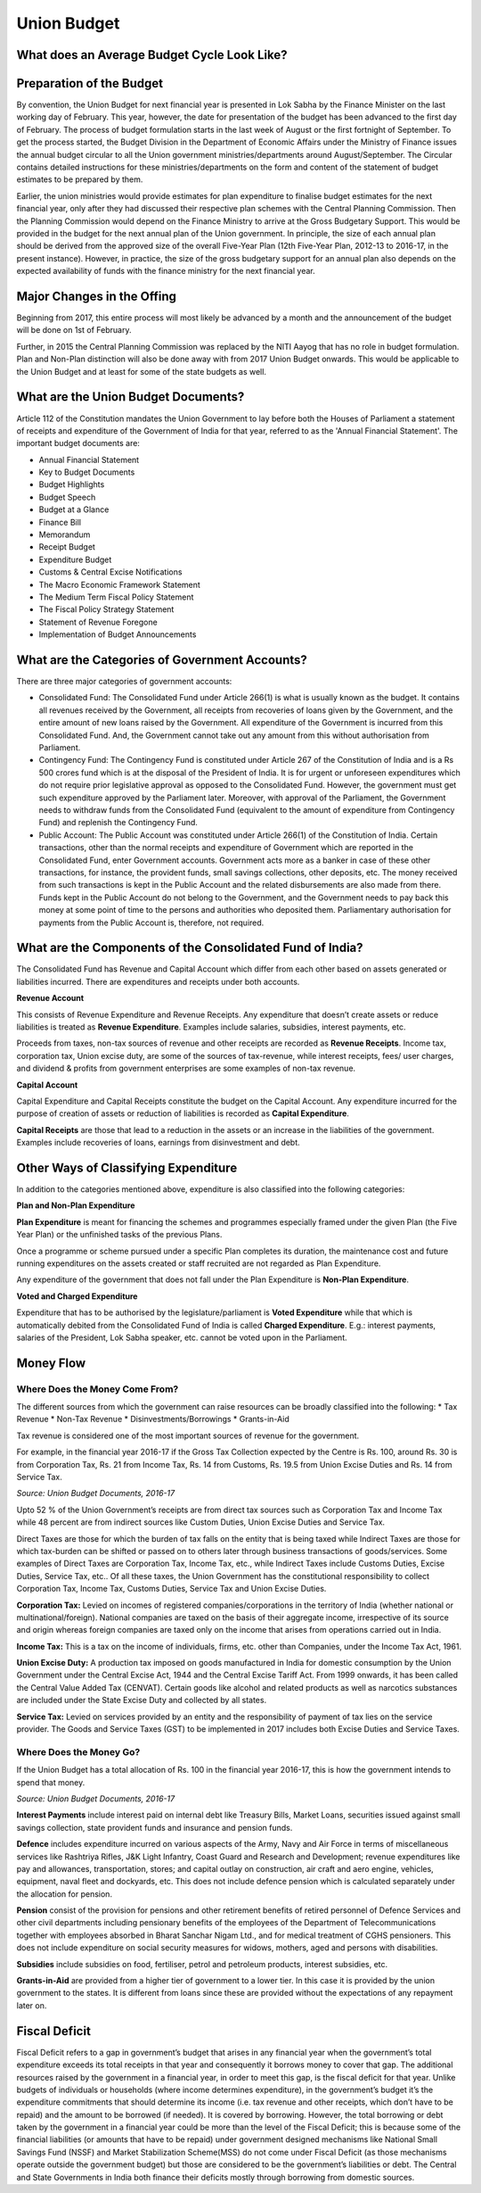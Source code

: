 Union Budget
============

.. image:: images/union_budget_structure.png
    :width: 90%

What does an Average Budget Cycle Look Like?
-------------------------------------------

.. image:: images/budget_cycle.png


Preparation of the Budget
-------------------------

By convention, the Union Budget for next financial year is presented in Lok Sabha by the Finance Minister on the last working day of February. This year, however, the date for presentation of the budget has been advanced to the first day of February. The process of budget formulation starts in the last week of August or the first fortnight of September. To get the process started, the Budget Division in the Department of Economic Affairs under the Ministry of Finance issues the annual budget circular to all the Union government ministries/departments around August/September. The Circular contains detailed instructions for these ministries/departments on the form and content of the statement of budget estimates to be prepared by them. 

Earlier, the union ministries would provide estimates for plan expenditure to finalise budget estimates for the next financial year, only after they had discussed their respective plan schemes with the Central Planning Commission. Then the Planning Commission would depend on the Finance Ministry to arrive at the Gross Budgetary Support. This would be provided in the budget for the next annual plan of the Union government. In principle, the size of each annual plan should be derived from the approved size of the overall Five-Year Plan (12th Five-Year Plan, 2012-13 to 2016-17, in the present instance). However, in practice, the size of the gross budgetary support for an annual plan also depends on the expected availability of funds with the finance ministry for the next financial year.


Major Changes in the Offing
---------------------------

Beginning from 2017, this entire process will most likely be advanced by a month and the announcement of the budget will be done on 1st of February.

Further, in 2015 the Central Planning Commission was replaced by the NITI Aayog that has no role in budget formulation. Plan and Non-Plan distinction will also be done away with from 2017 Union Budget onwards. This would be applicable to the Union Budget and at least for some of the state budgets as well.


What are the Union Budget Documents? 
------------------------------------

Article 112 of the Constitution mandates the Union Government to lay before both the Houses of Parliament a statement of receipts and expenditure of the Government of India for that year, referred to as the 'Annual Financial Statement'. The important budget documents are:

* Annual Financial Statement
* Key to Budget Documents 
* Budget Highlights 
* Budget Speech
* Budget at a Glance
* Finance Bill
* Memorandum
* Receipt Budget
* Expenditure Budget
* Customs & Central Excise Notifications
* The Macro Economic Framework Statement 
* The Medium Term Fiscal Policy Statement 
* The Fiscal Policy Strategy Statement 
* Statement of Revenue Foregone 
* Implementation of Budget Announcements 


What are the Categories of Government Accounts?
-----------------------------------------------

There are three major categories of government accounts:

* Consolidated Fund: The Consolidated Fund under Article 266(1) is what is usually known as the budget. It contains all revenues received by the Government, all receipts from recoveries of loans given by the Government, and the entire amount of new loans raised by the Government. All expenditure of the Government is incurred from this Consolidated Fund. And, the Government cannot take out any amount from this without authorisation from Parliament.

* Contingency Fund: The Contingency Fund is constituted under Article 267 of the Constitution of India and is a Rs 500 crores fund which is at the disposal of the President of India. It is for urgent or unforeseen expenditures which do not require prior legislative approval as opposed to the Consolidated Fund. However, the government must get such expenditure approved by the Parliament later. Moreover, with approval of the Parliament, the Government needs to withdraw funds from the Consolidated Fund (equivalent to the amount of expenditure from Contingency Fund) and replenish the Contingency Fund.

* Public Account: The Public Account was constituted under Article 266(1) of the Constitution of India. Certain transactions, other than the normal receipts and expenditure of Government which are reported in the Consolidated Fund, enter Government accounts. Government acts more as a banker in case of these other transactions, for instance, the provident funds, small savings collections, other deposits, etc. The money received from such transactions is kept in the Public Account and the related disbursements are also made from there. Funds kept in the Public Account do not belong to the Government, and the Government needs to pay back this money at some point of time to the persons and authorities who deposited them. Parliamentary authorisation for payments from the Public Account is, therefore, not required.

What are the Components of the Consolidated Fund of India?
----------------------------------------------------------

The Consolidated Fund has Revenue and Capital Account which differ from each other based on assets generated or liabilities incurred. There are expenditures and receipts under both accounts.

**Revenue Account**

This consists of Revenue Expenditure and Revenue Receipts. Any expenditure that doesn’t create assets or reduce liabilities is treated as **Revenue Expenditure**. Examples include salaries, subsidies, interest payments, etc.

Proceeds from taxes, non-tax sources of revenue and other receipts are recorded as **Revenue Receipts**. Income tax, corporation tax, Union excise duty, are some of the sources of tax-revenue, while interest receipts, fees/ user charges, and dividend & profits from government enterprises are some examples of non-tax revenue.

**Capital Account**

Capital Expenditure and Capital Receipts constitute the budget on the Capital Account. Any expenditure incurred for the purpose of creation of assets or reduction of liabilities is recorded as **Capital Expenditure**. 

**Capital Receipts** are those that lead to a reduction in the assets or an increase in the liabilities of the government. Examples include recoveries of loans, earnings from disinvestment and debt. 

Other Ways of Classifying Expenditure
----------------------------------------------------------

In addition to the categories mentioned above, expenditure is also classified into the following categories:

**Plan and Non-Plan Expenditure**

**Plan Expenditure** is meant for financing the schemes and programmes especially framed under the given Plan (the Five Year Plan) or the unfinished tasks of the previous Plans. 

Once a programme or scheme pursued under a specific Plan completes its duration, the maintenance cost and future running expenditures on the assets created or staff recruited are not regarded as Plan Expenditure. 

Any expenditure of the government that does not fall under the Plan Expenditure is **Non-Plan Expenditure**.

**Voted and Charged Expenditure**

Expenditure that has to be authorised by the legislature/parliament is **Voted Expenditure** while that which is automatically debited from the Consolidated Fund of India is called **Charged Expenditure**. E.g.: interest payments, salaries of the President, Lok Sabha speaker, etc. cannot be voted upon in the Parliament.

Money Flow
----------


.. image:: images/money_flow.png


Where Does the Money Come From?
~~~~~~~~~~~~~~~~~~~~~~~~~~~~~~~

The different sources from which the government can raise resources can be broadly classified into the following: 
* Tax Revenue
* Non-Tax Revenue
* Disinvestments/Borrowings
* Grants-in-Aid

Tax revenue is considered one of the most important sources of revenue for the government. 

For example, in the financial year 2016-17 if the Gross Tax Collection expected by the Centre is Rs. 100, around Rs. 30 is from Corporation Tax, Rs. 21 from Income Tax, Rs. 14 from Customs, Rs. 19.5 from Union Excise Duties and Rs. 14 from Service Tax.

.. image:: images/ub_receipt_budget.png

*Source: Union Budget Documents, 2016-17*

Upto 52 % of the Union Government’s receipts are from direct tax sources such as Corporation Tax and Income Tax while 48 percent are from indirect sources like Custom Duties, Union Excise Duties and Service Tax. 

Direct Taxes are those for which the burden of tax falls on the entity that is being taxed while Indirect Taxes are those for which tax-burden can be shifted or passed on to others later through business transactions of goods/services. Some examples of Direct Taxes are Corporation Tax, Income Tax, etc., while Indirect Taxes include Customs Duties, Excise Duties, Service Tax, etc.. Of all these taxes, the Union Government has the constitutional responsibility to collect Corporation Tax, Income Tax, Customs Duties, Service Tax and Union Excise Duties.

**Corporation Tax:** 
Levied on incomes of registered companies/corporations in the territory of India (whether national or multinational/foreign). National companies are taxed on the basis of their aggregate income, irrespective of its source and origin whereas foreign companies are taxed only on the income that arises from operations carried out in India.

**Income Tax:** 
This is a tax on the income of individuals, firms, etc. other than Companies, under the Income Tax Act, 1961.

**Union Excise Duty:** 
A production tax imposed on goods manufactured in India for domestic consumption by the Union Government under the Central Excise Act, 1944 and the Central Excise Tariff Act. From 1999 onwards, it has been called the Central Value Added Tax (CENVAT). Certain goods like alcohol and related products as well as narcotics substances are included under the State Excise Duty and collected by all states.

**Service Tax:**
Levied on services provided by an entity and the responsibility of payment of tax lies on the service provider.
The Goods and Service Taxes (GST) to be implemented in 2017 includes both Excise Duties and Service Taxes.

Where Does the Money Go?
~~~~~~~~~~~~~~~~~~~~~~~~

If the Union Budget has a total allocation of Rs. 100 in the financial year 2016-17, this is how the government intends to spend that money.

.. image:: images/ub_exp_budget.png

*Source: Union Budget Documents, 2016-17*

**Interest Payments** include interest paid on internal debt like Treasury Bills, Market Loans, securities issued against small savings collection, state provident funds and insurance and pension funds.

**Defence** includes expenditure incurred on various aspects of the Army, Navy and Air Force in terms of miscellaneous services like Rashtriya Rifles, J&K Light Infantry, Coast Guard and Research and Development; revenue expenditures like pay and allowances, transportation, stores; and capital outlay on construction, air craft and aero engine, vehicles, equipment, naval fleet and dockyards, etc. This does not include defence pension which is calculated separately under the allocation for pension.

**Pension** consist of the provision for pensions and other retirement benefits of retired personnel of Defence Services and other civil departments including pensionary benefits of the employees of the Department of Telecommunications together with employees absorbed in Bharat Sanchar Nigam Ltd., and for medical treatment of CGHS pensioners. This does not include expenditure on social security measures for widows, mothers, aged and persons with disabilities. 

**Subsidies** include subsidies on food, fertiliser, petrol and petroleum products, interest subsidies, etc.

**Grants-in-Aid** are provided from a higher tier of government to a lower tier. In this case it is provided by the union government to the states. It is different from loans since these are provided without the expectations of any repayment later on.


Fiscal Deficit
--------------

Fiscal Deficit refers to a gap in government’s budget that arises in any financial year when the government’s total expenditure exceeds its total receipts in that year and consequently it borrows money to cover that gap. The additional resources raised by the government in a financial year, in order to meet this gap, is the fiscal deficit for that year. Unlike budgets of individuals or households (where income determines expenditure), in the government’s budget it’s the expenditure commitments that should determine its income (i.e. tax revenue and other receipts, which don’t have to be repaid) and the amount to be borrowed (if needed). It is covered by borrowing. However, the total borrowing or debt taken by the government in a financial year could be more than the level of the Fiscal Deficit; this is because some of the financial liabilities (or amounts that have to be repaid) under government designed mechanisms like National Small Savings Fund (NSSF) and Market Stabilization Scheme(MSS) do not come under Fiscal Deficit (as those mechanisms operate outside the government budget) but those are considered to be the government’s liabilities or debt. The Central and State Governments in India both finance their deficits mostly through borrowing from domestic sources. 

